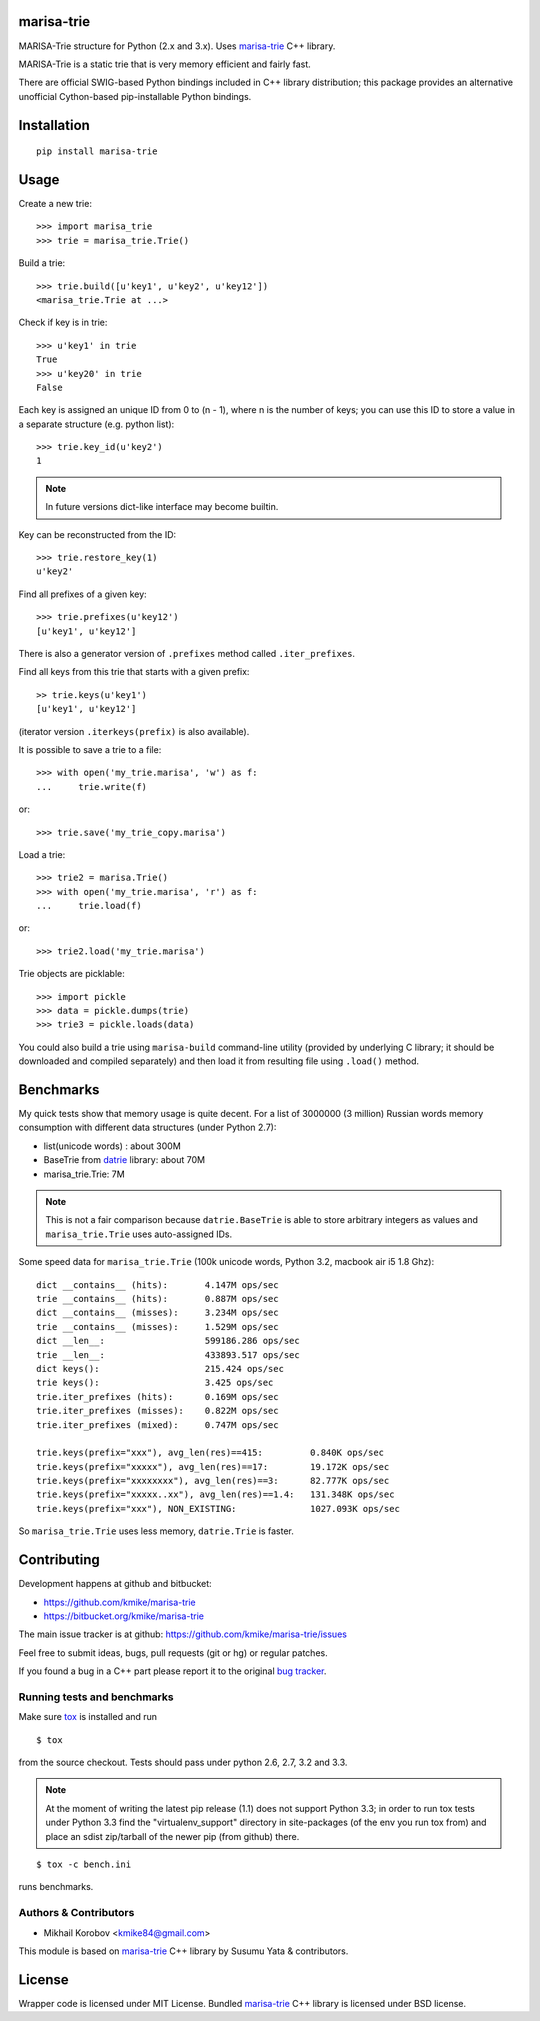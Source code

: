 marisa-trie
===========

MARISA-Trie structure for Python (2.x and 3.x).
Uses `marisa-trie`_ C++ library.

MARISA-Trie is a static trie that is very memory efficient and fairly fast.

There are official SWIG-based Python bindings included
in C++ library distribution; this package provides an alternative
unofficial Cython-based pip-installable Python bindings.

.. _marisa-trie: https://code.google.com/p/marisa-trie/

Installation
============

::

    pip install marisa-trie

Usage
=====

Create a new trie::

    >>> import marisa_trie
    >>> trie = marisa_trie.Trie()

Build a trie::

    >>> trie.build([u'key1', u'key2', u'key12'])
    <marisa_trie.Trie at ...>

Check if key is in trie::

    >>> u'key1' in trie
    True
    >>> u'key20' in trie
    False

Each key is assigned an unique ID from 0 to (n - 1), where n is the
number of keys; you can use this ID to store a value in a
separate structure (e.g. python list)::

    >>> trie.key_id(u'key2')
    1

.. note::

    In future versions dict-like interface may become builtin.


Key can be reconstructed from the ID::

    >>> trie.restore_key(1)
    u'key2'

Find all prefixes of a given key::

    >>> trie.prefixes(u'key12')
    [u'key1', u'key12']

There is also a generator version of ``.prefixes`` method
called ``.iter_prefixes``.

Find all keys from this trie that starts with a given prefix::

    >> trie.keys(u'key1')
    [u'key1', u'key12']

(iterator version ``.iterkeys(prefix)`` is also available).

It is possible to save a trie to a file::

    >>> with open('my_trie.marisa', 'w') as f:
    ...     trie.write(f)

or::

    >>> trie.save('my_trie_copy.marisa')

Load a trie::

    >>> trie2 = marisa.Trie()
    >>> with open('my_trie.marisa', 'r') as f:
    ...     trie.load(f)

or::

    >>> trie2.load('my_trie.marisa')

Trie objects are picklable::

    >>> import pickle
    >>> data = pickle.dumps(trie)
    >>> trie3 = pickle.loads(data)

You could also build a trie using ``marisa-build`` command-line
utility (provided by underlying C library; it should be downloaded and
compiled separately) and then load it from resulting file using ``.load()``
method.

Benchmarks
==========

My quick tests show that memory usage is quite decent.
For a list of 3000000 (3 million) Russian words memory consumption
with different data structures (under Python 2.7):

* list(unicode words) : about 300M
* BaseTrie from datrie_ library: about 70M
* marisa_trie.Trie: 7M

.. note::

    This is not a fair comparison because ``datrie.BaseTrie`` is able to
    store arbitrary integers as values and ``marisa_trie.Trie`` uses
    auto-assigned IDs.

Some speed data for ``marisa_trie.Trie`` (100k unicode words, Python 3.2,
macbook air i5 1.8 Ghz)::

    dict __contains__ (hits):       4.147M ops/sec
    trie __contains__ (hits):       0.887M ops/sec
    dict __contains__ (misses):     3.234M ops/sec
    trie __contains__ (misses):     1.529M ops/sec
    dict __len__:                   599186.286 ops/sec
    trie __len__:                   433893.517 ops/sec
    dict keys():                    215.424 ops/sec
    trie keys():                    3.425 ops/sec
    trie.iter_prefixes (hits):      0.169M ops/sec
    trie.iter_prefixes (misses):    0.822M ops/sec
    trie.iter_prefixes (mixed):     0.747M ops/sec

    trie.keys(prefix="xxx"), avg_len(res)==415:         0.840K ops/sec
    trie.keys(prefix="xxxxx"), avg_len(res)==17:        19.172K ops/sec
    trie.keys(prefix="xxxxxxxx"), avg_len(res)==3:      82.777K ops/sec
    trie.keys(prefix="xxxxx..xx"), avg_len(res)==1.4:   131.348K ops/sec
    trie.keys(prefix="xxx"), NON_EXISTING:              1027.093K ops/sec

So ``marisa_trie.Trie`` uses less memory, ``datrie.Trie`` is faster.

.. _datrie: https://github.com/kmike/datrie

Contributing
============

Development happens at github and bitbucket:

* https://github.com/kmike/marisa-trie
* https://bitbucket.org/kmike/marisa-trie

The main issue tracker is at github: https://github.com/kmike/marisa-trie/issues

Feel free to submit ideas, bugs, pull requests (git or hg) or
regular patches.

If you found a bug in a C++ part please report it to the original
`bug tracker <https://code.google.com/p/marisa-trie/issues/list>`_.


Running tests and benchmarks
----------------------------

Make sure `tox`_ is installed and run

::

    $ tox

from the source checkout. Tests should pass under python 2.6, 2.7, 3.2 and 3.3.

.. note::

    At the moment of writing the latest pip release (1.1) does not
    support Python 3.3; in order to run tox tests under Python 3.3
    find the "virtualenv_support" directory in site-packages
    (of the env you run tox from) and place an sdist zip/tarball of the newer
    pip (from github) there.

::

    $ tox -c bench.ini

runs benchmarks.

.. _cython: http://cython.org
.. _tox: http://tox.testrun.org

Authors & Contributors
----------------------

* Mikhail Korobov <kmike84@gmail.com>

This module is based on `marisa-trie`_ C++ library by
Susumu Yata & contributors.

License
=======

Wrapper code is licensed under MIT License.
Bundled `marisa-trie`_ C++ library is licensed under BSD license.
